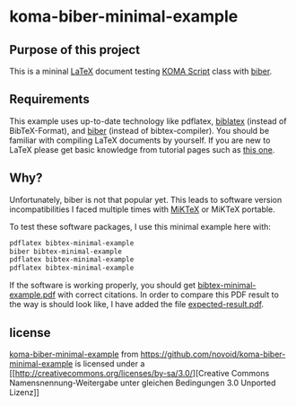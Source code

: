 
* koma-biber-minimal-example

** Purpose of this project

This is a mininal [[http://en.wikipedia.org/wiki/LaTeX][LaTeX]] document testing [[http://www.komascript.de/][KOMA Script]] class with [[http://biblatex-biber.sourceforge.net/][biber]].


** Requirements

This example uses up-to-date technology like pdflatex, [[http://www.tex.ac.uk/tex-archive/info/translations/biblatex/de/][biblatex]]
(instead of BibTeX-Format), and [[http://en.wikipedia.org/wiki/Biber_(LaTeX)][biber]] (instead of
bibtex-compiler). You should be familiar with compiling LaTeX
documents by yourself. If you are new to LaTeX please get basic
knowledge from tutorial pages such as [[http://LaTeX.TUGraz.at][this one]].

** Why?

Unfortunately, biber is not that popular yet. This leads to software
version incompatibilities I faced multiple times with [[http://miktex.org/][MiKTeX]] or
MiKTeX portable.

To test these software packages, I use this minimal example here with:

#+begin_src sh
pdflatex bibtex-minimal-example
biber bibtex-minimal-example
pdflatex bibtex-minimal-example
pdflatex bibtex-minimal-example
#+end_src

If the software is working properly, you should get
[[file:bibtex-minimal-example.pdf][bibtex-minimal-example.pdf]] with correct citations. In order to
compare this PDF result to the way is should look like, I have added
the file [[file:expected-result.pdf][expected-result.pdf]].


** license

[[https://github.com/novoid/koma-biber-minimal-example][koma-biber-minimal-example]]
from https://github.com/novoid/koma-biber-minimal-example is licensed
under a 
[[http://creativecommons.org/licenses/by-sa/3.0/][Creative
Commons Namensnennung-Weitergabe unter gleichen Bedingungen 3.0
Unported Lizenz]]

  
